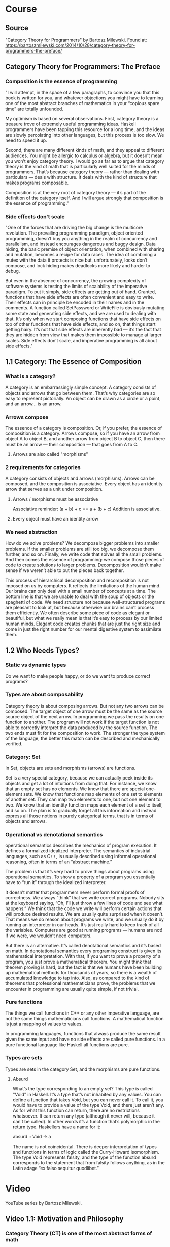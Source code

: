* Course
** Source
"Category Theory for Programmers" by Bartosz Milewski.
Found at: https://bartoszmilewski.com/2014/10/28/category-theory-for-programmers-the-preface/
** Category Theory for Programmers: The Preface
*** Composition is the essence of programming
"I will attempt, in the space of a few paragraphs, to convince you that this book is written for you, and whatever objections you might have to learning one of the most abstract branches of mathematics in your “copious spare time” are totally unfounded.

My optimism is based on several observations. First, category theory is a treasure trove of extremely useful programming ideas. Haskell programmers have been tapping this resource for a long time, and the ideas are slowly percolating into other languages, but this process is too slow. We need to speed it up.

Second, there are many different kinds of math, and they appeal to different audiences. You might be allergic to calculus or algebra, but it doesn’t mean you won’t enjoy category theory. I would go as far as to argue that category theory is the kind of math that is particularly well suited for the minds of programmers. That’s because category theory — rather than dealing with particulars — deals with structure. It deals with the kind of structure that makes programs composable.

Composition is at the very root of category theory — it’s part of the definition of the category itself. And I will argue strongly that composition is the essence of programming."
*** Side effects don't scale
"One of the forces that are driving the big change is the multicore revolution. The prevailing programming paradigm, object oriented programming, doesn’t buy you anything in the realm of concurrency and parallelism, and instead encourages dangerous and buggy design. Data hiding, the basic premise of object orientation, when combined with sharing and mutation, becomes a recipe for data races. The idea of combining a mutex with the data it protects is nice but, unfortunately, locks don’t compose, and lock hiding makes deadlocks more likely and harder to debug.

But even in the absence of concurrency, the growing complexity of software systems is testing the limits of scalability of the imperative paradigm. To put it simply, side effects are getting out of hand. Granted, functions that have side effects are often convenient and easy to write. Their effects can in principle be encoded in their names and in the comments. A function called SetPassword or WriteFile is obviously mutating some state and generating side effects, and we are used to dealing with that. It’s only when we start composing functions that have side effects on top of other functions that have side effects, and so on, that things start getting hairy. It’s not that side effects are inherently bad — it’s the fact that they are hidden from view that makes them impossible to manage at larger scales. Side effects don’t scale, and imperative programming is all about side effects."
** 1.1 Category: The Essence of Composition
*** What is a category?
A category is an embarrassingly simple concept. A category consists of objects and arrows that go between them. That’s why categories are so easy to represent pictorially. An object can be drawn as a circle or a point, and an arrow… is an arrow.
*** Arrows compose
The essence of a category is composition. Or, if you prefer, the essence of composition is a category. Arrows compose, so if you have an arrow from object A to object B, and another arrow from object B to object C, then there must be an arrow — their composition — that goes from A to C.
**** Arrows are also called "morphisms"
*** 2 requirements for categories
A category consists of objects and arrows (morphisms). Arrows can be composed, and the composition is associative. Every object has an identity arrow that serves as a unit under composition.
**** Arrows / morphisms must be associative
Associative reminder: (a + b) + c == a + (b + c)
Addition is associative.
**** Every object must have an identity arrow
*** We need abstraction
How do we solve problems? We decompose bigger problems into smaller problems. If the smaller problems are still too big, we decompose them further, and so on. Finally, we write code that solves all the small problems. And then comes the essence of programming: we compose those pieces of code to create solutions to larger problems. Decomposition wouldn’t make sense if we weren’t able to put the pieces back together.

This process of hierarchical decomposition and recomposition is not imposed on us by computers. It reflects the limitations of the human mind. Our brains can only deal with a small number of concepts at a time. The bottom line is that we are unable to deal with the soup of objects or the spaghetti of code. We need structure not because well-structured programs are pleasant to look at, but because otherwise our brains can’t process them efficiently. We often describe some piece of code as elegant or beautiful, but what we really mean is that it’s easy to process by our limited human minds. Elegant code creates chunks that are just the right size and come in just the right number for our mental digestive system to assimilate them.
** 1.2 Who Needs Types?
*** Static vs dynamic types
Do we want to make people happy, or do we want to produce correct programs?
*** Types are about composability
Category theory is about composing arrows. But not any two arrows can be composed. The target object of one arrow must be the same as the source source object of the next arrow. In programming we pass the results on one function to another. The program will not work if the target function is not able to correctly interpret the data produced by the source function. The two ends must fit for the composition to work. The stronger the type system of the language, the better this match can be described and mechanically verified.
*** Category: Set
In Set, objects are sets and morphisms (arrows) are functions.

Set is a very special category, because we can actually peek inside its objects and get a lot of intuitions from doing that. For instance, we know that an empty set has no elements. We know that there are special one-element sets. We know that functions map elements of one set to elements of another set. They can map two elements to one, but not one element to two. We know that an identity function maps each element of a set to itself, and so on. The plan is to gradually forget all this information and instead express all those notions in purely categorical terms, that is in terms of objects and arrows.
*** Operational vs denotational semantics
operational semantics describes the mechanics of program execution. It defines a formalized idealized interpreter. The semantics of industrial languages, such as C++, is usually described using informal operational reasoning, often in terms of an “abstract machine.”

The problem is that it’s very hard to prove things about programs using operational semantics. To show a property of a program you essentially have to “run it” through the idealized interpreter.

It doesn’t matter that programmers never perform formal proofs of correctness. We always “think” that we write correct programs. Nobody sits at the keyboard saying, “Oh, I’ll just throw a few lines of code and see what happens.” We think that the code we write will perform certain actions that will produce desired results. We are usually quite surprised when it doesn’t. That means we do reason about programs we write, and we usually do it by running an interpreter in our heads. It’s just really hard to keep track of all the variables. Computers are good at running programs — humans are not! If we were, we wouldn’t need computers.

But there is an alternative. It’s called denotational semantics and it’s based on math. In denotational semantics every programing construct is given its mathematical interpretation. With that, if you want to prove a property of a program, you just prove a mathematical theorem. You might think that theorem proving is hard, but the fact is that we humans have been building up mathematical methods for thousands of years, so there is a wealth of accumulated knowledge to tap into. Also, as compared to the kind of theorems that professional mathematicians prove, the problems that we encounter in programming are usually quite simple, if not trivial.
*** Pure functions
The things we call functions in C++ or any other imperative language, are not the same things mathematicians call functions. A mathematical function is just a mapping of values to values.

In programming languages, functions that always produce the same result given the same input and have no side effects are called pure functions. In a pure functional language like Haskell all functions are pure.
*** Types are sets
Types are sets in the category Set, and the morphisms are pure functions.
**** Absurd
What’s the type corresponding to an empty set? This type is called "Void" in Haskell. It’s a type that’s not inhabited by any values. You can define a function that takes Void, but you can never call it. To call it, you would have to provide a value of the type Void, and there just aren’t any. As for what this function can return, there are no restrictions whatsoever. It can return any type (although it never will, because it can’t be called). In other words it’s a function that’s polymorphic in the return type. Haskellers have a name for it:

absurd :: Void -> a

The name is not coincidental. There is deeper interpretation of types and functions in terms of logic called the Curry-Howard isomorphism. The type Void represents falsity, and the type of the function absurd corresponds to the statement that from falsity follows anything, as in the Latin adage “ex falso sequitur quodlibet.”
* Video
YouTube series by Bartosz Milewski.
** Video 1.1: Motivation and Philosophy
*** Category Theory (CT) is one of the most abstract forms of math
*** Programming abstractions
**** Assembly
**** Procedures
**** Object Oriented Programming
*** Abstraction / Subtration -- Abstraction subtracts or hides details
*** The pains of OOP became apparent with concurrency and parallelism
*** OOP hides mutation and sharing, leads to race conditions
*** The OOP level abstraction doesn't handle concurrency and parallelism
*** From the high abstraction level of category of theory
**** all programming languages look the same
**** different fields of mathematics look the same, including logic
*** From a highly abstracted (subtracted) level, you can add in the required details to get a concreate implementation
*** is mathematics invented or discovered? category theory is what is discovered by mathematics
*** our brains have evolved to some things better than others
**** our brains are very good at visual processing, this has been evolving the longest
**** our higher level thinking abilities eveolved more recently, and were not super good at it
***** this is why we must abstract things, because our brains cannot hold all the complexity at once
***** without the strucutre provided by abstraction, we cannot "see"
***** in everything we do, we want to "chop things up", we want to abstract
*** it seems category might be the study of abstraction
*** stemology - how we reason or learn about stuff
*** ontology - what things are
** Video 1.2: What is a category?
*** The tools of our mind
**** abstraction - subtracting unnecessary details
**** composition
**** identity - after you abstract, things that are technically different become the same
*** Category Theory focuses on composition and identity
*** A category is a bunch of objects
*** A morphism (or arrow) is something that goes between two "objects"
*** What is an object? It has no properties.
*** What is an arrow? It goes from one object to another, and has no other properties.
*** Objects are just the two ends of arrows.
*** This is sounding very much like edges and vertexes in graphs.
**** These "graphs" can be infinite.
*** Composition
**** If f is an arrow from a to b, and g is an arrow from b to c, then g o f (g "of" f) must exist and goes from a to c.
*** Identify
**** For every object, there must be an identity arrow from a to a.
*** Arrows are associative: (f o g) o h = f o (g o h)
*** Example: Programming types and functions
**** types are objects
**** functions are arrows/morphisms
*** A category can be defined as a composition table
*** Forget the details
I expect one of the difficulties will be getting to an abstract enough level. For example, with the category Set, it will be difficult to forget the details and get to the level of abstraction of a category. Remember, to abstract you must subtract details.
*** Maximum abstraction
Category theory is as most abstract because you have abstracted away (subtracted) every detail about objects, except for relations (arrows) between them. You make no assumptions about the objects or the arrows. There is nothing left to subtract.
** Video 2.1: Functions, epimorphisms
*** Function purity test: can you memoize it?
*** The input set of a function is the domain, the possible outputs are the "image" and the image might be a subset of a "codomain"
*** a function that is invertable is called an "isomorphism"
*** 2 reasons a function is not invertable:
**** it maps 2 or more items in the domain to a single item in the codomain
**** the image of the function does not fill the codoamin
*** injective / surjective functions
**** an "injective" function does not "collapse"; it does not map any 2 values in the domain to the same value in the codomain
**** a "surjective" function has an image that covers the entire codomain
**** if a function is both injective and surjective, it is an isomorphism, meaning it is invertable
*** category theory terms
**** injective -> monic / monomorphism
**** surjective -> epic / epimorphism
*** epimorphism property in category theory
if forall g1 and g2, if g1 o f = g2 o f is proof that g1 = g2, then f is an epimorphism
*** it appear category theory will provide a framework for thinking about abstractions, once you recognize that something fits the paterns of a certain category theory concept, you will know the implications from category theory
** Video 2.2: Monomorphisms, simple types
*** monomorphism property in category theory
if forall g1 and g2, if f o g1 = f o g2 is proof that g1 = g2, then f is an monomorphism
*** notice the definitions of mono/epimorphisms only look at composition, and no other details
*** just because something is a monomorphism and an epimorphism doesn't mean it's an isomorphism in all categories
*** if we can use a microscope, use a telescope
**** to declare something a mono/epimorphism it's important to look at ALL possible g1,g2 pairs
*** Void, a type with no values, a set with no elements
**** there is a function `id_Void :: Void -> Void` but you can never call it
*** Unit, a type with one value, a set with one value
**** in Haskell `() :: ()` is the Unit
**** `f :: () -> Int` must be a constant integer
**** `f :: () -> Int` provides a trick to enumerate elements of a set at the category level
*** Bool
**** any two element type/set is equivalent to Bool
** Video 3.1: Examples of categories, orders, monoids
*** A category with no objects
**** Like zero, it's mainly useful in context with other numbers or categories
*** A category with 1 object
**** Has 1 arrow, the id arrow
***** every category must have an id arrow for every object
*** If you start with a graph that is not a category, it's ALWAYS possible to add arrows to make it a category
**** E.g. you might add id arrows
**** you must have compositions arrows
***** if an arrow goes from a to b, and another arrow goes from b to c, there must also be an arrow from a to c for it to be a category
****** this results in a lot of complete graphs I'd guess, does it aways result in a complete graph?
**** adding arrows to satisfy the axioms is called "free construction", and results in a "free category"
***** are all categories free?
*** order category
**** arrows mean "less than or equal"
**** a "pre-order" might not have an arrow between certain objects, but a "total-order" will be total
**** a "thin category" has a maximum of 1 arrow between any two objects
***** there can only be a maximum of 1 arrow from a to b, but there can be an arrow from b to a
**** a "partial order" is like a directed acyclic graph, there cannot be any "loops" between two objects or otherwise
*** a "home set" is a set of all arrows between two objects; it's written `c(a,b)`
*** it seems category theory is just graph theory combined with a lot of vocabulary to make it easy to talk about and reason about things
*** monoid - a category with 1 object
**** in monoid, all arrows are composable, because they begin and end at the same object
**** in monoid, the id arrow is called "unit"
**** a monoid must have "unit" (id) and the associative property when composing arrows
**** monoid examples: addition, multiplication, string concatenation
**** a monoid has only 1 home set
*** definition of unit: \exists e \forall a  e * a = a * e = a
** Video 3.2: Kleisli category
*** code simplicity
**** is simplicity measured in the number of lines of code?
**** simplicity is not easy
**** beware of hidden dependencies and long distance interactions
**** code smell: a function that "knows things" it shouldn't
*** functionality can be put into *composition* rather than into a regular function
**** remember: category theory is about identity and composition
**** when you hear or think abobut composition, you should think about category theory
*** in imperative programming, we don't think about composition
**** I think this is the divide between imperative and functional programming
**** a Monad provide an extra degree of freedom to composition
** Video 4.1: Terminal and initial objects
*** Kleisli category
**** example: a -> (b, string)
**** a -> (b, string) is a mirror of a -> b in another category
**** identity in Kleisli category is a mirror of a -> (a, string) in another category
**** composition works because you can break (b, string) up and then concatenate strings and recombine
**** the mirroring between the Kleisli category and the other category is called a monad
